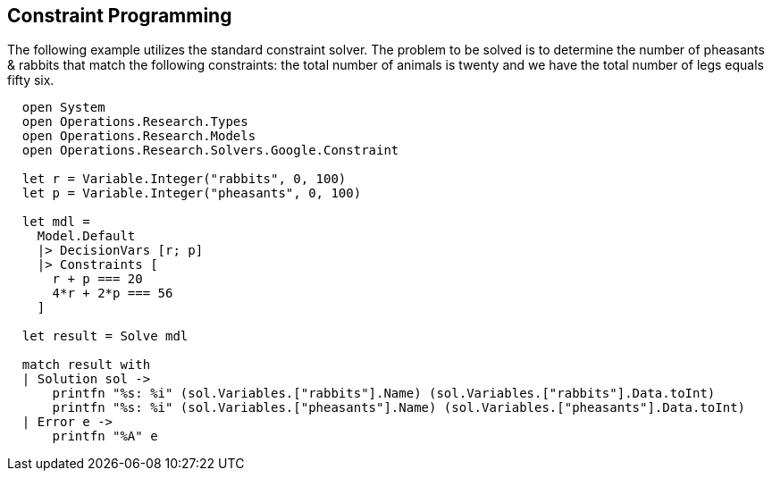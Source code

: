 == Constraint Programming

The following example utilizes the standard constraint solver. The problem to be solved is to determine the number of pheasants & rabbits that match the following constraints: the total number of animals is twenty and we have the total number of legs equals fifty six.

[source, FSharp]
-----
  open System
  open Operations.Research.Types
  open Operations.Research.Models
  open Operations.Research.Solvers.Google.Constraint

  let r = Variable.Integer("rabbits", 0, 100)
  let p = Variable.Integer("pheasants", 0, 100)

  let mdl =
    Model.Default
    |> DecisionVars [r; p]
    |> Constraints [
      r + p === 20
      4*r + 2*p === 56
    ]

  let result = Solve mdl

  match result with
  | Solution sol ->
      printfn "%s: %i" (sol.Variables.["rabbits"].Name) (sol.Variables.["rabbits"].Data.toInt)
      printfn "%s: %i" (sol.Variables.["pheasants"].Name) (sol.Variables.["pheasants"].Data.toInt)
  | Error e ->
      printfn "%A" e
-----

